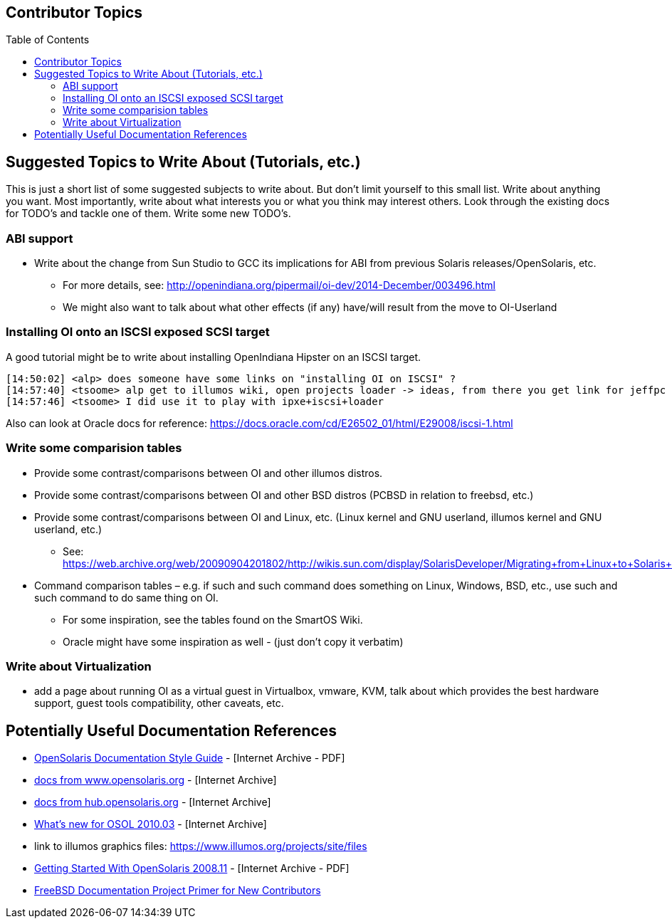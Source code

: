 // vim: set syntax=asciidoc:

// Start of document parameters

:toc: macro
:icons: font
:awestruct-layout: asciidoctor

// End of document parameters


== Contributor Topics


toc::[levels=2]



== Suggested Topics to Write About (Tutorials, etc.)

This is just a short list of some suggested subjects to write about.
But don't limit yourself to this small list.
Write about anything you want.
Most importantly, write about what interests you or what you think may interest others.
Look through the existing docs for TODO's and tackle one of them.
Write some new TODO's.


=== ABI support

* Write about the change from Sun Studio to GCC its implications for ABI from previous Solaris releases/OpenSolaris, etc.
** For more details, see: http://openindiana.org/pipermail/oi-dev/2014-December/003496.html
** We might also want to talk about what other effects (if any) have/will result from the move to OI-Userland  


=== Installing OI onto an ISCSI exposed SCSI target

A good tutorial might be to write about installing OpenIndiana Hipster on an ISCSI target.

[source, console]
----
[14:50:02] <alp> does someone have some links on "installing OI on ISCSI" ?
[14:57:40] <tsoome> alp get to illumos wiki, open projects loader -> ideas, from there you get link for jeffpc iscsi experiment
[14:57:46] <tsoome> I did use it to play with ipxe+iscsi+loader
----

Also can look at Oracle docs for reference: https://docs.oracle.com/cd/E26502_01/html/E29008/iscsi-1.html


=== Write some comparision tables

* Provide some contrast/comparisons between OI and other illumos distros.
* Provide some contrast/comparisons between OI and other BSD distros (PCBSD in relation to freebsd, etc.)
* Provide some contrast/comparisons between OI and Linux, etc. (Linux kernel and GNU userland, illumos kernel and GNU userland, etc.)
** See: https://web.archive.org/web/20090904201802/http://wikis.sun.com/display/SolarisDeveloper/Migrating+from+Linux+to+Solaris+or+OpenSolaris
* Command comparison tables – e.g. if such and such command does something on Linux, Windows, BSD, etc., use such and such command to do same thing on OI.
** For some inspiration, see the tables found on the SmartOS Wiki.
** Oracle might have some inspiration as well - (just don't copy it verbatim)


=== Write about Virtualization

* add a page about running OI as a virtual guest in Virtualbox, vmware, KVM, talk about which provides the best hardware support, guest tools compatibility, other caveats, etc.


== Potentially Useful Documentation References

* https://web.archive.org/web/20081207155129/http://opensolaris.org/os/community/documentation/files/OSOLDOCSG.pdf[OpenSolaris Documentation Style Guide] - [Internet Archive - PDF]
* https://web.archive.org/web/20090823064740/http://www.opensolaris.org/os/community/documentation/[docs from www.opensolaris.org] - [Internet Archive]
* https://web.archive.org/web/20100909110451/http://hub.opensolaris.org/bin/view/Main/documentation[docs from hub.opensolaris.org] - [Internet Archive]
* https://web.archive.org/web/20110702071619/http://cr.opensolaris.org/~gman/opensolaris-whats-new-2010-03[What's new for OSOL 2010.03] - [Internet Archive]
* link to illumos graphics files: https://www.illumos.org/projects/site/files
* https://web.archive.org/web/20110904232819/http://dlc.sun.com/osol/docs/downloads/minibook/en/820-7102-10-Eng-doc.pdf[Getting Started With OpenSolaris 2008.11] - [Internet Archive - PDF]
* https://www.freebsd.org/doc/en_US.ISO8859-1/books/fdp-primer/[FreeBSD Documentation Project Primer for New Contributors]

